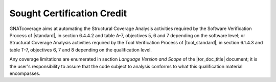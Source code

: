 .. _certification-credit:

Sought Certification Credit
===========================

GNATcoverage aims at automating the Structural Coverage Analysis activities
required by the Software Verification Process of |standard|, in section
6.4.4.2 and table A-7, objectives 5, 6 and 7 depending on the software level;
or Structural Coverage Analysis activities
required by the Tool Verification Process of |tool_standard|, in section
6.1.4.3 and table T-7, objectives 6, 7 and 8 depending on the qualification level.

Any coverage limitations are enumerated in section *Language Version and 
Scope* of the |tor_doc_title| document; it is the user's responsibility to
assure that the code subject to analysis conforms to what this qualification
material encompasses.
